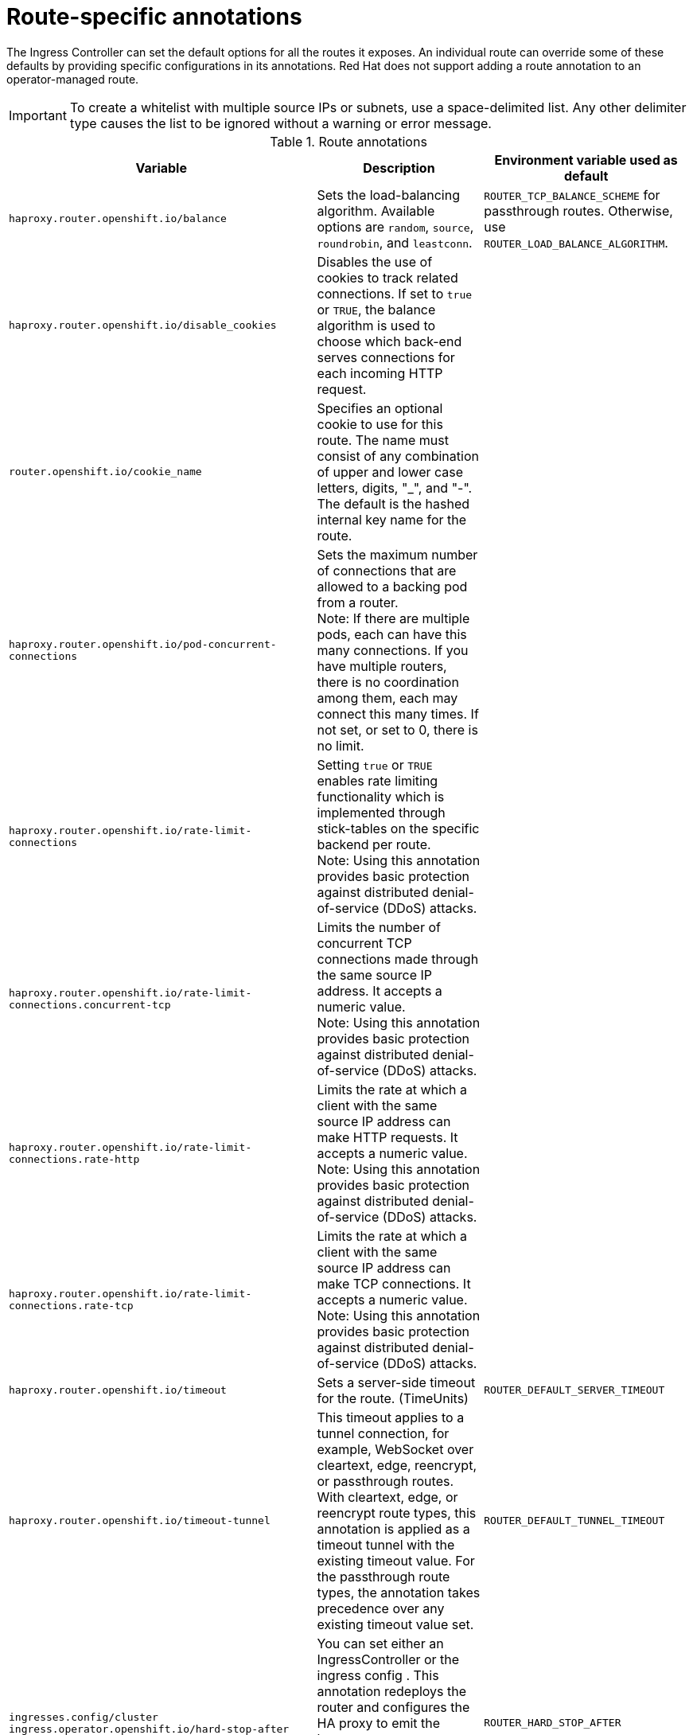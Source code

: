 // Module included in the following assemblies:
//
// * networking/routes/route-configuration.adoc

[id="nw-route-specific-annotations_{context}"]
= Route-specific annotations

The Ingress Controller can set the default options for all the routes it exposes. An individual route can override some of these defaults by providing specific configurations in its annotations. Red Hat does not support adding a route annotation to an operator-managed route.

[IMPORTANT]
====
To create a whitelist with multiple source IPs or subnets, use a space-delimited list. Any other delimiter type causes the list to be ignored without a warning or error message.
====

//For all the variables outlined in this section, you can set annotations on the
//*route definition* for the route to alter its configuration.

.Route annotations
[cols="3*", options="header"]
|===
|Variable | Description | Environment variable used as default
|`haproxy.router.openshift.io/balance`| Sets the load-balancing algorithm. Available options are `random`, `source`, `roundrobin`, and `leastconn`. | `ROUTER_TCP_BALANCE_SCHEME` for passthrough routes. Otherwise, use `ROUTER_LOAD_BALANCE_ALGORITHM`.
|`haproxy.router.openshift.io/disable_cookies`| Disables the use of cookies to track related connections. If set to `true` or `TRUE`, the balance algorithm is used to choose which back-end serves connections for each incoming HTTP request. |
|`router.openshift.io/cookie_name`| Specifies an optional cookie to use for
this route. The name must consist of any combination of upper and lower case letters, digits, "_",
and "-". The default is the hashed internal key name for the route. |
|`haproxy.router.openshift.io/pod-concurrent-connections`| Sets the maximum number of connections that are allowed to a backing pod from a router. +
Note: If there are multiple pods, each can have this many connections.  If you have multiple routers, there is no coordination among them, each may connect this many times. If not set, or set to 0, there is no limit. |
|`haproxy.router.openshift.io/rate-limit-connections`| Setting `true` or `TRUE` enables rate limiting functionality which is implemented through stick-tables on the specific backend per route. +
Note: Using this annotation provides basic protection against distributed denial-of-service (DDoS) attacks. |
|`haproxy.router.openshift.io/rate-limit-connections.concurrent-tcp`| Limits the number of concurrent TCP connections made through the same source IP address. It accepts a numeric value. +
Note: Using this annotation provides basic protection against distributed denial-of-service (DDoS) attacks. |
|`haproxy.router.openshift.io/rate-limit-connections.rate-http`| Limits the rate at which a client with the same source IP address can make HTTP requests. It accepts a numeric value.  +
Note: Using this annotation provides basic protection against distributed denial-of-service (DDoS) attacks. |
|`haproxy.router.openshift.io/rate-limit-connections.rate-tcp`| Limits the rate at which a client with the same source IP address can make TCP connections. It accepts a numeric value.  +
Note: Using this annotation provides basic protection against distributed denial-of-service (DDoS) attacks. |
|`haproxy.router.openshift.io/timeout` | Sets a server-side timeout for the route. (TimeUnits) | `ROUTER_DEFAULT_SERVER_TIMEOUT`
|`haproxy.router.openshift.io/timeout-tunnel` | This timeout applies to a tunnel connection, for example, WebSocket over cleartext, edge, reencrypt, or passthrough routes. With cleartext, edge, or reencrypt route types, this annotation is applied as a timeout tunnel with the existing timeout value. For the passthrough route types, the annotation takes precedence over any existing timeout value set. | `ROUTER_DEFAULT_TUNNEL_TIMEOUT`
|`ingresses.config/cluster ingress.operator.openshift.io/hard-stop-after` | You can set either an IngressController or the ingress config . This annotation redeploys the router and configures the HA proxy to emit the haproxy `hard-stop-after` global option, which defines the maximum time allowed to perform a clean soft-stop. | `ROUTER_HARD_STOP_AFTER`
|`router.openshift.io/haproxy.health.check.interval`| Sets the interval for the back-end health checks. (TimeUnits) | `ROUTER_BACKEND_CHECK_INTERVAL`
|`haproxy.router.openshift.io/ip_whitelist`
| Sets a whitelist for the route. The whitelist is a space-separated list of IP addresses and CIDR ranges for the approved source addresses. Requests from IP addresses that are not in the whitelist are dropped.

The maximum number of IP addresses and CIDR ranges allowed in a whitelist is 61.|
|`haproxy.router.openshift.io/hsts_header` | Sets a Strict-Transport-Security header for the edge terminated or re-encrypt route. |
|`haproxy.router.openshift.io/log-send-hostname` | Sets the `hostname` field in the Syslog header. Uses the hostname of the system. `log-send-hostname` is enabled by default if any Ingress API logging method, such as sidecar or Syslog facility, is enabled for the router. |
|`haproxy.router.openshift.io/rewrite-target` | Sets the rewrite path of the request on the backend. |
|`router.openshift.io/cookie-same-site` | Sets a value to restrict cookies. The values are:

`Lax`: cookies are transferred between the visited site and third-party sites.

`Strict`: cookies are restricted to the visited site.

`None`: cookies are restricted to the visited site.

This value is applicable to re-encrypt and edge routes only. For more information, see the link:https://developer.mozilla.org/en-US/docs/Web/HTTP/Headers/Set-Cookie/SameSite[SameSite cookies documentation].|

|`haproxy.router.openshift.io/set-forwarded-headers` | Sets the policy for handling the `Forwarded` and `X-Forwarded-For` HTTP headers per route. The values are:

`append`: appends the header, preserving any existing header. This is the default value.

`replace`: sets the header, removing any existing header.

`never`: never sets the header, but preserves any existing header.

`if-none`: sets the header if it is not already set.| `ROUTER_SET_FORWARDED_HEADERS`

|===

[NOTE]
====
Environment variables cannot be edited.
====

.Router timeout variables

`TimeUnits` are represented by a number followed by the unit: `us` *(microseconds), `ms` (milliseconds, default), `s` (seconds), `m` (minutes), `h` *(hours), `d` (days).

The regular expression is: [1-9][0-9]*(`us`\|`ms`\|`s`\|`m`\|`h`\|`d`).
[cols="2,1,2a", options="header"]
|===
|Variable | Default | Description
| `ROUTER_BACKEND_CHECK_INTERVAL` | `5000ms` | Length of time between subsequent liveness checks on back ends.
| `ROUTER_CLIENT_FIN_TIMEOUT` | `1s` | Controls the TCP FIN timeout period for the client connecting to the route. If the FIN sent to close the connection does not answer within the given time, HAProxy closes the connection. This is harmless if set to a low value and uses fewer resources on the router.
| `ROUTER_DEFAULT_CLIENT_TIMEOUT` | `30s` | Length of time that a client has to acknowledge or send data.
| `ROUTER_DEFAULT_CONNECT_TIMEOUT` | `5s` | The maximum connection time.
| `ROUTER_DEFAULT_SERVER_FIN_TIMEOUT` | `1s` | Controls the TCP FIN timeout from the router to the pod backing the route.
| `ROUTER_DEFAULT_SERVER_TIMEOUT` | `30s` | Length of time that a server has to acknowledge or send data.
| `ROUTER_DEFAULT_TUNNEL_TIMEOUT` | `1h` | Length of time for TCP or WebSocket connections to remain open. This timeout period resets whenever HAProxy reloads.
| `ROUTER_SLOWLORIS_HTTP_KEEPALIVE` | `300s` | Set the maximum time to wait for a new HTTP request to appear. If this is set too low, it can cause problems with browsers and applications not expecting a small `keepalive` value.

Some effective timeout values can be the sum of certain variables, rather than the specific expected timeout. For example, `ROUTER_SLOWLORIS_HTTP_KEEPALIVE` adjusts `timeout http-keep-alive`. It is set to `300s` by default, but HAProxy also waits on `tcp-request inspect-delay`, which is set to `5s`. In this case, the overall timeout would be `300s` plus `5s`.
| `ROUTER_SLOWLORIS_TIMEOUT` | `10s` | Length of time the transmission of an HTTP request can take.
| `RELOAD_INTERVAL` | `5s` | Allows the minimum frequency for the router to reload and accept new changes.
| `ROUTER_METRICS_HAPROXY_TIMEOUT` | `5s` | Timeout for the gathering of HAProxy metrics.

|===

.A route setting custom timeout
[source,yaml]
----
apiVersion: v1
kind: Route
metadata:
  annotations:
    haproxy.router.openshift.io/timeout: 5500ms <1>
...
----
<1> Specifies the new timeout with HAProxy supported units (`us`, `ms`, `s`, `m`, `h`, `d`). If the unit is not provided, `ms` is the default.

[NOTE]
====
Setting a server-side timeout value for passthrough routes too low can cause
WebSocket connections to timeout frequently on that route.
====

.A route that allows only one specific IP address
[source,yaml]
----
metadata:
  annotations:
    haproxy.router.openshift.io/ip_whitelist: 192.168.1.10
----

.A route that allows several IP addresses
[source,yaml]
----
metadata:
  annotations:
    haproxy.router.openshift.io/ip_whitelist: 192.168.1.10 192.168.1.11 192.168.1.12
----

.A route that allows an IP address CIDR network
[source,yaml]
----
metadata:
  annotations:
    haproxy.router.openshift.io/ip_whitelist: 192.168.1.0/24
----

.A route that allows both IP an address and IP address CIDR networks
[source,yaml]
----
metadata:
  annotations:
    haproxy.router.openshift.io/ip_whitelist: 180.5.61.153 192.168.1.0/24 10.0.0.0/8
----

.A route specifying a rewrite target
[source,yaml]
----
apiVersion: v1
kind: Route
metadata:
  annotations:
    haproxy.router.openshift.io/rewrite-target: / <1>
...
----
<1> Sets `/` as rewrite path of the request on the backend.

Setting the `haproxy.router.openshift.io/rewrite-target` annotation on a route specifies that the Ingress Controller should rewrite paths in HTTP requests using this route before forwarding the requests to the backend application.
The part of the request path that matches the path specified in `spec.path` is replaced with the rewrite target specified in the annotation.

The following table provides examples of the path rewriting behavior for various combinations of `spec.path`, request path, and rewrite target.

.rewrite-target examples:
[cols="4*", options="header"]
|===
|Route.spec.path|Request path|Rewrite target| Forwarded request path
|/foo|/foo|/|/
|/foo|/foo/|/|/
|/foo|/foo/bar|/|/bar
|/foo|/foo/bar/|/|/bar/
|/foo|/foo|/bar|/bar
|/foo|/foo/|/bar|/bar/
|/foo|/foo/bar|/baz|/baz/bar
|/foo|/foo/bar/|/baz|/baz/bar/
|/foo/|/foo|/|N/A (request path does not match route path)
|/foo/|/foo/|/|/
|/foo/|/foo/bar|/|/bar
|===

